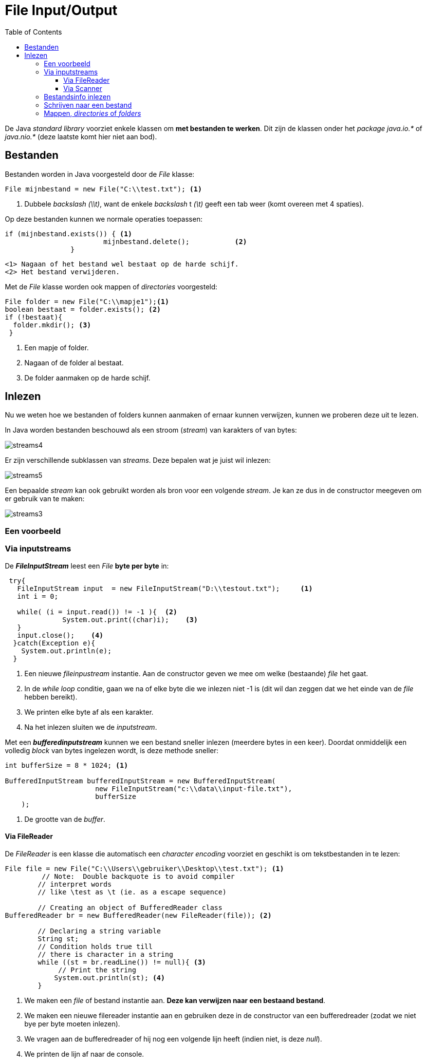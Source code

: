 :lib: pass:quotes[_library_]
:libs: pass:quotes[_libraries_]
:j: Java
:fs: functies
:f: functie
:m: method
:icons: font
:source-highlighter: rouge

= File Input/Output
//Author Mark Nuyts
//v0.1
:toc: left
:toclevels: 4

De Java __standard library__ voorziet enkele klassen om **met bestanden te werken**.
Dit zijn de klassen onder het _package_ __java.io.*__ of __java.nio.*__ (deze laatste komt hier niet aan bod).

== Bestanden

Bestanden worden in Java voorgesteld door de _File_ klasse:

[source,java]
----
File mijnbestand = new File("C:\\test.txt"); <1>
----
<1> Dubbele _backslash_ _(\\t)_, want de enkele _backslash_ t __(\t)__ geeft een tab weer (komt overeen met 4 spaties).

Op deze bestanden kunnen we normale operaties toepassen:
[source,java]
----
if (mijnbestand.exists()) { <1>
			mijnbestand.delete();		<2>	
		}
----
  <1> Nagaan of het bestand wel bestaat op de harde schijf.
  <2> Het bestand verwijderen.
  
Met de _File_ klasse worden ook mappen of _directories_ voorgesteld:

[source,java]
----
File folder = new File("C:\\mapje1");<1>
boolean bestaat = folder.exists(); <2> 
if (!bestaat){
  folder.mkdir(); <3>
 }
----
<1> Een mapje of folder.
<2> Nagaan of de folder al bestaat.
<3> De folder aanmaken op de harde schijf.

== Inlezen

Nu we weten hoe we bestanden of folders kunnen aanmaken of ernaar kunnen verwijzen, kunnen we proberen deze uit te lezen.

In Java worden bestanden beschouwd als een stroom (_stream_) van karakters of van bytes:

image::streams4.png[]

Er zijn verschillende subklassen van _streams_. 
Deze bepalen wat je juist wil inlezen:

image::streams5.jpg[]

Een bepaalde _stream_ kan ook gebruikt worden als bron voor een volgende _stream_.
Je kan ze dus in de constructor meegeven om er gebruik van te maken:

image::streams3.png[]

=== Een voorbeeld

=== Via inputstreams

De _**FileInputStream**_ leest een _File_ **byte per byte** in:

[source,java]
----
 try{    
   FileInputStream input  = new FileInputStream("D:\\testout.txt");     <1>
   int i = 0;    
   
   while( (i = input.read()) != -1 ){  <2>
              System.out.print((char)i);    <3>
   }    
   input.close();    <4>
  }catch(Exception e){
    System.out.println(e);
  }      
----
<1> Een nieuwe _fileinpustream_ instantie. Aan de constructor geven we mee om welke (bestaande) _file_ het gaat.
<2> In de _while loop_ conditie, gaan we na of elke byte die we inlezen niet -1 is (dit wil dan zeggen dat we het einde van de _file_ hebben bereikt).
<3> We printen elke byte af als een karakter.
<4> Na het inlezen sluiten we de _inputstream_.

Met een _**bufferedinputstream**_ kunnen we een bestand sneller inlezen (meerdere bytes in een keer). Doordat onmiddelijk een volledig _block_ van bytes ingelezen wordt, is deze methode sneller:

[source,java]
----
int bufferSize = 8 * 1024; <1>
    
BufferedInputStream bufferedInputStream = new BufferedInputStream(
                      new FileInputStream("c:\\data\\input-file.txt"),
                      bufferSize
    );
----
<1> De grootte van de _buffer_.

==== Via FileReader

De _FileReader_ is een klasse die automatisch een __character encoding__ voorziet en geschikt is om tekstbestanden in te lezen:

[source,java]
----
File file = new File("C:\\Users\\gebruiker\\Desktop\\test.txt"); <1>
         // Note:  Double backquote is to avoid compiler
        // interpret words
        // like \test as \t (ie. as a escape sequence)
 
        // Creating an object of BufferedReader class
BufferedReader br = new BufferedReader(new FileReader(file)); <2>
 
        // Declaring a string variable
        String st;
        // Condition holds true till
        // there is character in a string
        while ((st = br.readLine()) != null){ <3>
             // Print the string
            System.out.println(st); <4>
    	}
----
<1> We maken een _file_ of bestand instantie aan. **Deze kan verwijzen naar een bestaand bestand**.
<2> We maken een nieuwe filereader instantie aan en gebruiken deze in de constructor van een bufferedreader (zodat we niet bye per byte moeten inlezen).
<3> We vragen aan de bufferedreader of hij nog een volgende lijn heeft (indien niet, is deze _null_).
<4> We printen de lijn af naar de console.

==== Via Scanner

Om gewone tekst in te lezen (dus karakters en geen puur binair bestand) kunnen we ook gebruik maken van de Scanner klasse:

[source,java]
----
import java.io.File;  // Import the File class
import java.io.FileNotFoundException;  // Import this class to handle errors
import java.util.Scanner; // Import the Scanner class to read text files

public class ReadFile {
  public static void main(String[] args) {
    try {
      File myFile = new File("filename.txt"); <1>
      Scanner myReader = new Scanner(myFile); <2>
      while (myReader.hasNextLine()) {  <3>
        String data = myReader.nextLine(); <4>
        System.out.println(data);
      }
      myReader.close(); <5>
    } catch (FileNotFoundException e) { <6>
      System.out.println("An error occurred.");
      e.printStackTrace();
    }
  }
}
----
<1> We definiëren een file (of bestand).
<2> Aan de _constructor_ van Scanner, geven we het bestand mee.
<3> Aan de Scanner kunnen we nu vragen of er in de file een volgende lijn (met tekst) staat.
<4> Indien de lijn aanwezig is, kunnen we deze ophalen en bijhouden in een tijdelijke variabele.
<5> Na het inlezen in de for lus, kunnen we de Scanner afsluiten (zodat hij geen geheugen meer blijft innemen).
<6> Indien er zich een fout voordeed (bestand niet gevonden bijvoorbeeld), komen we in de _catch_ terecht.


=== Bestandsinfo inlezen

[source,java]
----
public class GetFileInfo { 
  public static void main(String[] args) {
    File myObj = new File("filename.txt");
    if (myObj.exists()) {
      System.out.println("File name: " + myObj.getName()); <1>
      System.out.println("Absolute path: " + myObj.getAbsolutePath()); <2> 
      System.out.println("Writeable: " + myObj.canWrite()); <3>
      System.out.println("Readable " + myObj.canRead()); <4>
      System.out.println("File size in bytes " + myObj.length()); <5>
    } else {
      System.out.println("The file does not exist.");
    }
  }
}
----
<1> Naam van het bestand.
<2> Het _path_ of de mappenstructuur waarin het bestand staat.
<3> Hebben we de rechten om te schrijven in het bestand?
<4> Hebben we de rechten om te lezen uit het bestand?
<5> Wat is de lengte (in bytes) van het bestand?

=== Schrijven naar een bestand

[source,java]
----
import java.io.FileWriter;   // Import the FileWriter class
import java.io.IOException;  // Import the IOException class to handle errors

public class WriteToFile {
  public static void main(String[] args) {
    try {
      FileWriter myWriter = new FileWriter("filename.txt"); <1>
      myWriter.write("Deze tekst schrijven we weg"); <2>
      myWriter.close(); <3>
      System.out.println("Successfully wrote to the file.");
    } catch (IOException e) { <4>
      System.out.println("An error occurred.");
      e.printStackTrace();
    }
  }
}
----
<1> We maken een instantie van een _FileWriter_ aan en geven aan de constructor mee wat de bestandsnaam is.
<2> We schrijven tekst weg naar de file.
<3> We sluiten de Filewriter (om geheugen terug vrij te maken).
<4> Indien er zich een fout voordeed, komen we in de _catch_ terecht.


=== Mappen, _directories_ of _folders_

Je kan van een bestaande map de onderliggende mapjes ophalen:

[source,java]
----
	// create new file object
        File file = new File("/tmp");

        // array of files and directory
        String[] paths = file.list(); <1>

        // for each name in the path array
        for(String path:paths) { <2>
           // prints filename and directory name
           System.out.println(path);
        }
----
<1> De onderliggende mappen ophalen als een String[]
<2> Met een __for each__ lus over de array gaan.










